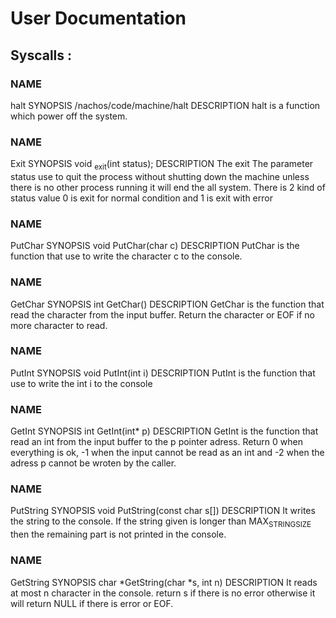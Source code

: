 * User Documentation

** Syscalls :

*** NAME
	halt
    SYNOPSIS
	/nachos/code/machine/halt
    DESCRIPTION
	halt is a function which power off the system.
	
*** NAME 
	Exit
    SYNOPSIS
	void _exit(int status);
    DESCRIPTION
	The exit The parameter status use to quit the process without shutting down the machine unless there is no other process
	running it will end the all system. There is 2 kind of status value 0 is exit for normal condition and 1 is exit with error 

*** NAME
	PutChar
    SYNOPSIS
	void PutChar(char c)
    DESCRIPTION
	PutChar is the function that use to write the character c to the console. 

*** NAME
	GetChar
    SYNOPSIS
	int GetChar()
    DESCRIPTION
	GetChar is the function that read the character from the input buffer.
	Return the character or EOF if no more character to read.
	
*** NAME
	PutInt
    SYNOPSIS
	void PutInt(int i)
    DESCRIPTION
	PutInt is the function that use to write the int i to the console

*** NAME
	GetInt
    SYNOPSIS
	int GetInt(int* p)
    DESCRIPTION
	GetInt is the function that read an int from the input buffer to the p pointer adress.
	Return 0 when everything is ok, -1 when the input cannot be read as an int
	and -2 when the adress p cannot be wroten by the caller.

	
*** NAME 
	PutString
    SYNOPSIS
	void PutString(const char s[])
    DESCRIPTION
	It writes the string to the console. If the string given is longer than 
	MAX_STRING_SIZE then the remaining part is not printed in the console. 

*** NAME
	GetString
    SYNOPSIS
	char *GetString(char *s, int n)
    DESCRIPTION
	It reads at most n character in the console. return s if there is no error 
	otherwise it will return NULL if there is error or EOF.
